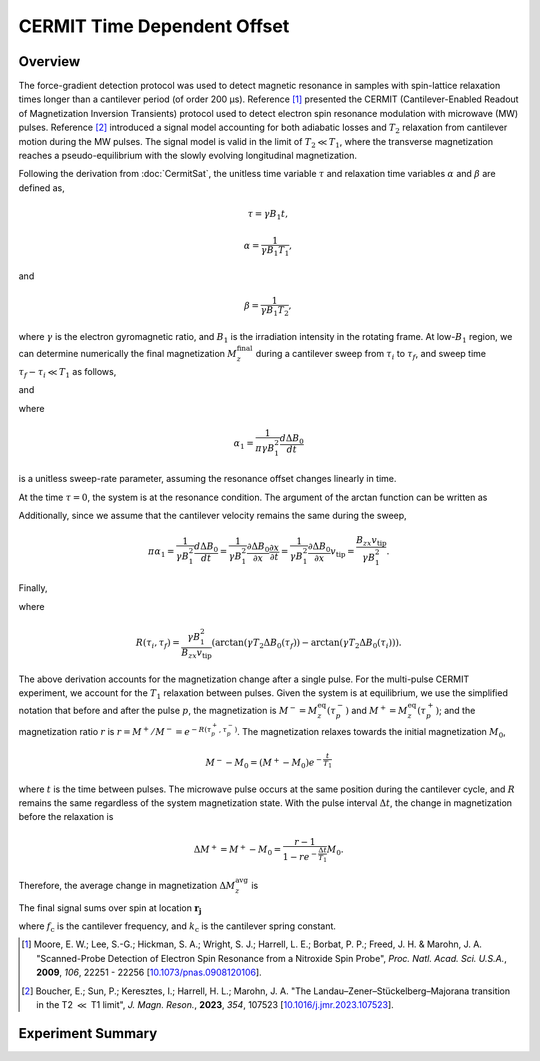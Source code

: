 CERMIT Time Dependent Offset
================================

Overview
----------------

The force-gradient detection protocol was used to detect magnetic resonance in samples with spin-lattice relaxation times longer than a cantilever period (of order 200 µs). Reference [#Moore2009dec]_ presented the CERMIT (Cantilever-Enabled Readout of Magnetization Inversion Transients) protocol used to detect electron spin resonance modulation with microwave (MW) pulses. Reference [#Boucher2023sep]_ introduced a signal model accounting for both adiabatic losses and :math:`T_2` relaxation from cantilever motion during the MW pulses. The signal model is valid in the limit of :math:`T_2 \ll T_1`, where the transverse magnetization reaches a pseudo-equilibrium with the slowly evolving longitudinal magnetization. 

Following the derivation from
:doc:`CermitSat`, the unitless time variable :math:`\tau` and relaxation time variables :math:`\alpha` and :math:`\beta` are defined as,

.. math::
    \tau = \gamma B_1 t,

.. math::
    \alpha = \frac{1}{\gamma B_1 T_1},

and

.. math::
    \beta = \frac{1}{\gamma B_1 T_2},

where :math:`\gamma` is the electron gyromagnetic ratio, and :math:`B_1` is the irradiation intensity in the rotating frame.
At low-:math:`B_1` region, we can determine numerically the final magnetization :math:`M_z^\mathrm{final}` during a cantilever sweep from :math:`\tau_i` to :math:`\tau_f`, and sweep time :math:`\tau_f - \tau_i \ll T_1` as follows,

.. math::
    :label: eq:Mz(tau0)

    M_z^\mathrm{finial} 
    \approx e^{-R(\tau_i, \tau_f)} M_z^\mathrm{initial}
    

and

.. math::
    :label: eq:R(tau_f)

    R(\tau_i, \tau_f) 
    = \frac{\arctan{(\pi \alpha_1 \tau_f / \beta)} - \arctan{(\pi \alpha_1 \tau_i / \beta)}}{\pi \alpha_1},

where

.. math::
    \alpha_1 = \frac{1}{\pi \gamma B_1^2}\frac{d\Delta B_0}{dt}

is a unitless sweep-rate parameter, assuming the resonance offset changes linearly in time.

At the time :math:`\tau = 0`, the system is at the resonance condition. The argument of the arctan function can be written as

.. math::
    :label: eq:a/b

    \frac{\pi \alpha_1 \tau}{\beta} 
    = \gamma T_2 \frac{d \Delta B_0}{d t} t = \gamma T_2 \Delta B_0 (t).
    

Additionally, since we assume that the cantilever velocity remains the same during the sweep,

.. math::
    \pi \alpha_1 =\frac{1}{\gamma B_1^2}\frac{d \Delta B_0}{d t} = \frac{1}{\gamma B_1^2} \frac{\partial \Delta B_0}{\partial x} \frac{\partial x}{\partial t} = \frac{1}{\gamma B_1^2} \frac{\partial \Delta B_0}{\partial x} v_\mathrm{tip} = \frac{B_{zx}v_\mathrm{tip}}{\gamma B_1^2}.

Finally,

.. math::
    :label: eq:mzf/mzi

    \frac{M_z^\mathrm{final}}{M_z^\mathrm{initial}} \approx e^{-R(\tau_i, \tau_f)},

where 

.. math::
    R(\tau_i, \tau_f) = \frac{\gamma B_1^2}{B_{zx}v_\mathrm{tip}} (\arctan{(\gamma T_2 \Delta B_0(\tau_f)}) - \arctan{(\gamma T_2 \Delta B_0(\tau_i))}).

The above derivation accounts for the magnetization change after a single pulse. For the multi-pulse CERMIT experiment, we account for the :math:`T_1` relaxation between pulses. Given the system is at equilibrium, we use the simplified notation that before and after the pulse :math:`p`, the magnetization is :math:`M^{-} = M_z^\mathrm{eq}(\tau_p^-)` and :math:`M^{+} = M_z^\mathrm{eq}(\tau_p^+)`; and the magnetization ratio :math:`r` is :math:`r = M^{+}/M^{-} =e^{-R(\tau_p^+, \tau_p^-)}`.
The magnetization relaxes towards the initial magnetization :math:`M_0`,

.. math::
    M^{-} - M_0 = (M^{+}- M_0)e^{-\frac{t}{T_1}}

where :math:`t` is the time between pulses.
The microwave pulse occurs at the same position during the cantilever cycle, and :math:`R` remains the same regardless of the system magnetization state. With the pulse interval :math:`\Delta t`, the change in magnetization before the relaxation is

.. math::
    \Delta M^{+} = M^{+} - M_0 = \frac{r - 1}{1 - r e^{-\frac{\Delta t}{T_1}}} M_0.

Therefore, the average change in magnetization :math:`\Delta M_z^\mathrm{avg}` is

.. math::
    :label: eq:dMz_avg

    \Delta M_z^\mathrm{avg} =  \frac{\int_{0}^{\Delta t}{\Delta M^{+}e^{-\frac{t}{T_1}}} \,dt}{\Delta t} = \frac{(r - 1) (1 - e^{-\frac{t}{T_1}})}{1-re^{-\frac{t}{T_1}}}\frac{T_1}{\Delta t}.

The final signal sums over spin at location :math:`\boldsymbol{r_j}`

.. math::
    :label: eq:moore-final

    \delta f = \
    \frac{\sqrt{2}f_\mathrm{c}}{2\pi k_\mathrm{c}}\sum_j \Delta M_z^\mathrm{avg}(\boldsymbol{r_j}) \frac{\partial ^2 B^\mathrm{tip}_z (\boldsymbol{r_j})}{\partial x^2}

where :math:`f_\mathrm{c}` is the cantilever frequency, and :math:`k_\mathrm{c}` is the cantilever spring constant.

.. [#Moore2009dec] Moore, E. W.; Lee, S.-G.; Hickman, S. A.; Wright, S. J.; 
    Harrell, L. E.; Borbat, P. P.; Freed, J. H. & Marohn, J. A. "Scanned-Probe 
    Detection of Electron Spin Resonance from a Nitroxide Spin Probe", *Proc. 
    Natl. Acad. Sci. U.S.A.*, **2009**, *106*, 22251 - 22256 
    [`10.1073/pnas.0908120106 <http://doi.org/10.1073/pnas.0908120106>`__].

.. [#Boucher2023sep] Boucher, E.; Sun, P.; Keresztes, I.; Harrell, H. L.;  
    Marohn, J. A. "The Landau–Zener–Stückelberg–Majorana transition in the T2
    :math:`\ll` T1 limit", *J. Magn. Reson.*, **2023**, *354*, 107523
    [`10.1016/j.jmr.2023.107523 <http://doi.org/10.1016/j.jmr.2023.107523>`__].


Experiment Summary
------------------------

.. autosummary:: 

    mrfmsim_marohn.experiment.CermitTDCollection
    mrfmsim_marohn.formula.polarization.rel_dpol_sat_td
    mrfmsim_marohn.formula.polarization.rel_dpol_sat_td_smallsteps

.. collection:: mrfmsim_marohn.experiment.CermitTDCollection
